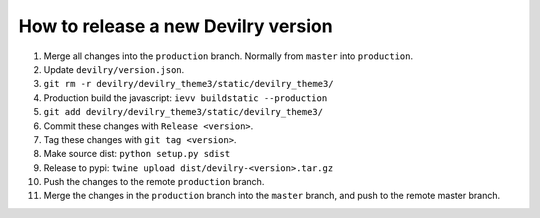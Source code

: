 ====================================
How to release a new Devilry version
====================================

1. Merge all changes into the ``production`` branch. Normally from ``master`` into ``production``.
2. Update ``devilry/version.json``.
3. ``git rm -r devilry/devilry_theme3/static/devilry_theme3/``
4. Production build the javascript: ``ievv buildstatic --production``
5. ``git add devilry/devilry_theme3/static/devilry_theme3/``
6. Commit these changes with ``Release <version>``.
7. Tag these changes with ``git tag <version>``.
8. Make source dist: ``python setup.py sdist``
9. Release to pypi: ``twine upload dist/devilry-<version>.tar.gz``
10. Push the changes to the remote ``production`` branch.
11. Merge the changes in the ``production`` branch into the ``master`` branch, and push to the remote master branch.

